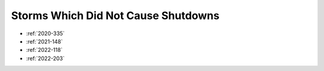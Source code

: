 Storms Which Did Not Cause Shutdowns
====================================

* :ref:`2020-335`
* :ref:`2021-148`
* :ref:`2022-118`
* :ref:`2022-203`
